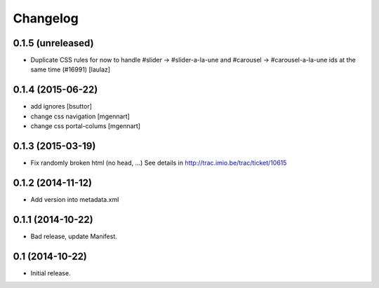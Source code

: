 Changelog
=========


0.1.5 (unreleased)
------------------

- Duplicate CSS rules for now to handle #slider -> #slider-a-la-une and
  #carousel -> #carousel-a-la-une ids at the same time (#16991)
  [laulaz]


0.1.4 (2015-06-22)
------------------

- add ignores
  [bsuttor]

- change css navigation
  [mgennart]

- change css portal-colums
  [mgennart]


0.1.3 (2015-03-19)
------------------

- Fix randomly broken html (no head, ...)
  See details in http://trac.imio.be/trac/ticket/10615


0.1.2 (2014-11-12)
------------------

- Add version into metadata.xml


0.1.1 (2014-10-22)
------------------

- Bad release, update Manifest.


0.1 (2014-10-22)
----------------

- Initial release.

